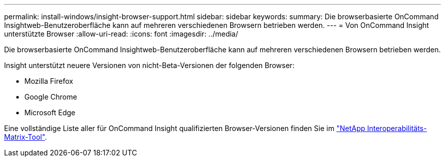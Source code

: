 ---
permalink: install-windows/insight-browser-support.html 
sidebar: sidebar 
keywords:  
summary: Die browserbasierte OnCommand Insightweb-Benutzeroberfläche kann auf mehreren verschiedenen Browsern betrieben werden. 
---
= Von OnCommand Insight unterstützte Browser
:allow-uri-read: 
:icons: font
:imagesdir: ../media/


[role="lead"]
Die browserbasierte OnCommand Insightweb-Benutzeroberfläche kann auf mehreren verschiedenen Browsern betrieben werden.

Insight unterstützt neuere Versionen von nicht-Beta-Versionen der folgenden Browser:

* Mozilla Firefox
* Google Chrome
* Microsoft Edge


Eine vollständige Liste aller für OnCommand Insight qualifizierten Browser-Versionen finden Sie im https://imt.netapp.com/matrix/#welcome["NetApp Interoperabilitäts-Matrix-Tool"].
